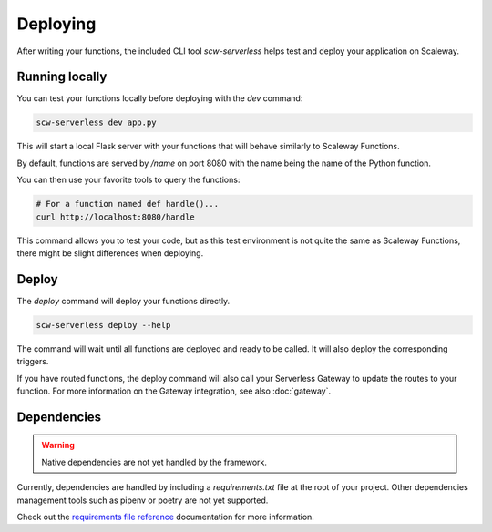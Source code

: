 Deploying
=========

After writing your functions, the included CLI tool `scw-serverless` helps test and deploy your application on Scaleway.

Running locally
---------------

You can test your functions locally before deploying with the `dev` command:

.. code-block:: console

    scw-serverless dev app.py

This will start a local Flask server with your functions that will behave similarly to Scaleway Functions.

By default, functions are served by `/name` on port 8080 with the name being the name of the Python function.

You can then use your favorite tools to query the functions:

.. code-block:: console

    # For a function named def handle()...
    curl http://localhost:8080/handle

This command allows you to test your code, but as this test environment is not quite the same as Scaleway Functions,
there might be slight differences when deploying.

Deploy
------

The `deploy` command will deploy your functions directly.

.. code-block:: console

    scw-serverless deploy --help

The command will wait until all functions are deployed and ready to be called. It will also deploy the corresponding triggers.

If you have routed functions, the deploy command will also call your Serverless Gateway to update the routes to your function.
For more information on the Gateway integration, see also :doc:`gateway`.

Dependencies
------------

.. warning:: Native dependencies are not yet handled by the framework.

Currently, dependencies are handled by including a `requirements.txt` file at the root of your project.
Other dependencies management tools such as pipenv or poetry are not yet supported.

Check out the `requirements file reference`_ documentation for more information.

.. _requirements file reference: https://pip.pypa.io/en/stable/reference/requirements-file-format/
